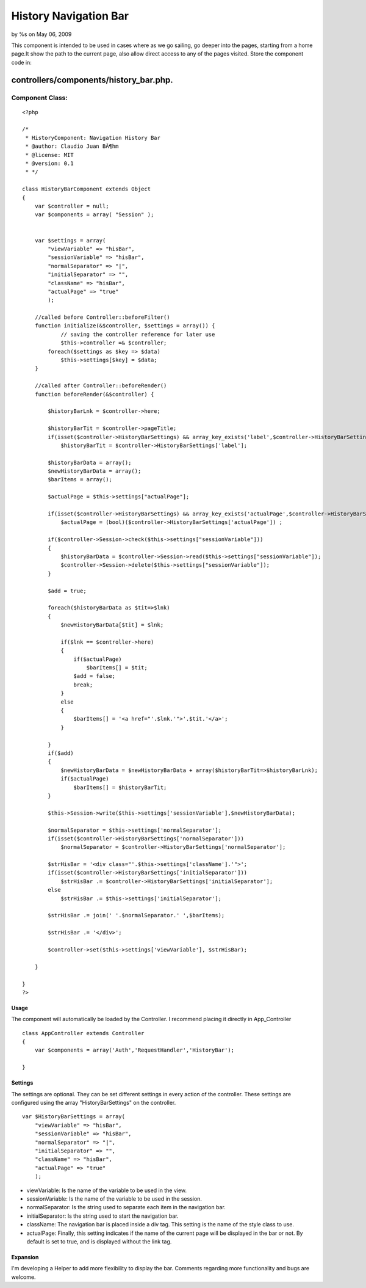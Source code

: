 

History Navigation Bar
======================

by %s on May 06, 2009

This component is intended to be used in cases where as we go sailing,
go deeper into the pages, starting from a home page.It show the path
to the current page, also allow direct access to any of the pages
visited.
Store the component code in:

controllers/components/history_bar.php.
;;;;;;;;;;;;;;;;;;;;;;;;;;;;;;;;;;;;;;;


Component Class:
````````````````

::

    <?php 
    
    /*
     * HistoryComponent: Navigation History Bar
     * @author: Claudio Juan BÃ¶hm
     * @license: MIT
     * @version: 0.1
     * */ 
     
    class HistoryBarComponent extends Object
    {
        var $controller = null;
        var $components = array( "Session" );
        
        
        var $settings = array(
            "viewVariable" => "hisBar",
            "sessionVariable" => "hisBar",
            "normalSeparator" => "|",
            "initialSeparator" => "",
            "className" => "hisBar",
            "actualPage" => "true"
            );
    
    	//called before Controller::beforeFilter()
    	function initialize(&$controller, $settings = array()) {
    		// saving the controller reference for later use
    		$this->controller =& $controller;
            foreach($settings as $key => $data)
                $this->settings[$key] = $data;
    	}
    
    	//called after Controller::beforeRender()
    	function beforeRender(&$controller) {
            
            $historyBarLnk = $controller->here;
            
            $historyBarTit = $controller->pageTitle;
            if(isset($controller->HistoryBarSettings) && array_key_exists('label',$controller->HistoryBarSettings))
                $historyBarTit = $controller->HistoryBarSettings['label'];
            
            $historyBarData = array();
            $newHistoryBarData = array();
            $barItems = array();
            
            $actualPage = $this->settings["actualPage"];
            
            if(isset($controller->HistoryBarSettings) && array_key_exists('actualPage',$controller->HistoryBarSettings))
                $actualPage = (bool)($controller->HistoryBarSettings['actualPage']) ;
    
            if($controller->Session->check($this->settings["sessionVariable"]))
            {
                $historyBarData = $controller->Session->read($this->settings["sessionVariable"]);
                $controller->Session->delete($this->settings["sessionVariable"]);
            }
             
            $add = true;
             
            foreach($historyBarData as $tit=>$lnk)
            {
                $newHistoryBarData[$tit] = $lnk;            
            
                if($lnk == $controller->here)
                {
                    if($actualPage)
                        $barItems[] = $tit;
                    $add = false;
                    break;
                }
                else
                {
                    $barItems[] = '<a href="'.$lnk.'">'.$tit.'</a>';
                }
                
            }
            if($add)
            {
                $newHistoryBarData = $newHistoryBarData + array($historyBarTit=>$historyBarLnk);
                if($actualPage)
                    $barItems[] = $historyBarTit;
            }
            
            $this->Session->write($this->settings['sessionVariable'],$newHistoryBarData);
    
            $normalSeparator = $this->settings['normalSeparator'];
            if(isset($controller->HistoryBarSettings['normalSeparator']))
                $normalSeparator = $controller->HistoryBarSettings['normalSeparator'];
    
            $strHisBar = '<div class="'.$this->settings['className'].'">';
            if(isset($controller->HistoryBarSettings['initialSeparator']))
                $strHisBar .= $controller->HistoryBarSettings['initialSeparator'];
            else
                $strHisBar .= $this->settings['initialSeparator'];
            
            $strHisBar .= join(' '.$normalSeparator.' ',$barItems);
            
            $strHisBar .= '</div>';
            
            $controller->set($this->settings['viewVariable'], $strHisBar);
          
    	}  
       
    }
    ?>



Usage
+++++
The component will automatically be loaded by the Controller.
I recommend placing it directly in App_Controller

::

    
    class AppController extends Controller
    {
        var $components = array('Auth','RequestHandler','HistoryBar');
    
    }



Settings
++++++++
The settings are optional.
They can be set different settings in every action of the controller.
These settings are configured using the array "HistoryBarSettings" on
the controller.

::

    
    var $HistoryBarSettings = array(
        "viewVariable" => "hisBar",
        "sessionVariable" => "hisBar",
        "normalSeparator" => "|",
        "initialSeparator" => "",
        "className" => "hisBar",
        "actualPage" => "true"
        );



+ viewVariable: Is the name of the variable to be used in the view.
+ sessionVariable: Is the name of the variable to be used in the
  session.
+ normalSeparator: Is the string used to separate each item in the
  navigation bar.
+ initialSeparator: Is the string used to start the navigation bar.
+ className: The navigation bar is placed inside a div tag. This
  setting is the name of the style class to use.
+ actualPage: Finally, this setting indicates if the name of the
  current page will be displayed in the bar or not. By default is set to
  true, and is displayed without the link tag.



Expansion
+++++++++
I'm developing a Helper to add more flexibility to display the bar.
Comments regarding more functionality and bugs are welcome.


.. meta::
    :title: History Navigation Bar
    :description: CakePHP Article related to component,history,navigator,Components
    :keywords: component,history,navigator,Components
    :copyright: Copyright 2009 
    :category: components


